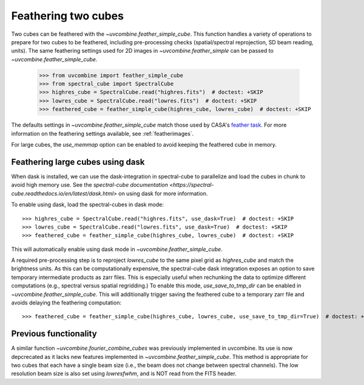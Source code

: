 .. _feathercubes:

Feathering two cubes
====================

Two cubes can be feathered with the `~uvcombine.feather_simple_cube`.
This function handles a variety of operations to prepare for two cubes to be feathered,
including pre-processing checks (spatial/spectral reprojection, SD beam reading, units).
The same feathering settings used for 2D images in `~uvcombine.feather_simple` can be
passed to `~uvcombine.feather_simple_cube`.

    >>> from uvcombine import feather_simple_cube
    >>> from spectral_cube import SpectralCube
    >>> highres_cube = SpectralCube.read("highres.fits")  # doctest: +SKIP
    >>> lowres_cube = SpectralCube.read("lowres.fits")  # doctest: +SKIP
    >>> feathered_cube = feather_simple_cube(highres_cube, lowres_cube)  # doctest: +SKIP

The defaults settings in `~uvcombine.feather_simple_cube` match those used by CASA's
`feather task <https://casadocs.readthedocs.io/en/stable/api/tt/casatasks.imaging.feather.html>`_.
For more information on the feathering settings available, see :ref:`featherimages`.

For large cubes, the `use_memmap` option can be enabled to avoid keeping the feathered
cube in memory.

Feathering large cubes using dask
---------------------------------

When dask is installed, we can use the dask-integration in spectral-cube to
parallelize and load the cubes in chunk to avoid high memory use.
See the `spectral-cube documentation <https://spectral-cube.readthedocs.io/en/latest/dask.html>`
on using dask for more information.

To enable using dask, load the spectral-cubes in dask mode::

    >>> highres_cube = SpectralCube.read("highres.fits", use_dask=True)  # doctest: +SKIP
    >>> lowres_cube = SpectralCube.read("lowres.fits", use_dask=True)  # doctest: +SKIP
    >>> feathered_cube = feather_simple_cube(highres_cube, lowres_cube)  # doctest: +SKIP

This will automatically enable using dask mode in `~uvcombine.feather_simple_cube`.

A required pre-processing step is to reproject `lowres_cube` to the same pixel
grid as `highres_cube` and match the brightness units. As this can be computationally
expensive, the spectral-cube dask integration exposes an option to save temporary
intermediate products as zarr files. This is especially useful when rechunking the
data to optimize different computations (e.g., spectral versus spatial regridding.)
To enable this mode, `use_save_to_tmp_dir` can be enabled in `~uvcombine.feather_simple_cube`.
This will additionally trigger saving the feathered cube to a temporary zarr file and
avoids delaying the feathering computation::

    >>> feathered_cube = feather_simple_cube(highres_cube, lowres_cube, use_save_to_tmp_dir=True)  # doctest: +SKIP


Previous functionality
----------------------

A similar function `~uvcombine.fourier_combine_cubes` was previously implemented
in uvcombine. Its use is now depcrecated as it lacks new features implemented in
`~uvcombine.feather_simple_cube`. This method is appropriate for two cubes that each
have a single beam size (i.e., the beam does not change between spectral channels).
The low resolution beam size is also set using `lowresfwhm`, and is NOT read from
the FITS header.

